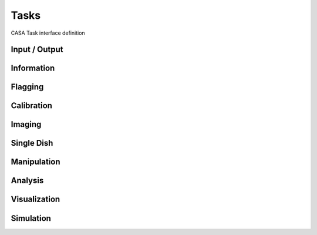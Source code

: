Tasks
====================

CASA Task interface definition

Input / Output
^^^^^^^^^^^^^^^

.. automodsumm:: stubs.tasks.data
   :toctree: tt
   :nosignatures:
   :functions-only:


Information
^^^^^^^^^^^^^^^

.. automodsumm:: stubs.tasks.information
   :toctree: tt
   :nosignatures:
   :functions-only:


Flagging
^^^^^^^^^^^^^

.. automodsumm:: stubs.tasks.flagging
   :toctree: tt
   :nosignatures:
   :functions-only:


Calibration
^^^^^^^^^^^^^

.. automodsumm:: stubs.tasks.calibration
   :toctree: tt
   :nosignatures:
   :functions-only:


Imaging
^^^^^^^^^^^^^^^

.. automodsumm:: stubs.tasks.imaging
   :toctree: tt
   :nosignatures:
   :functions-only:


Single Dish
^^^^^^^^^^^^^^^

.. automodsumm:: stubs.tasks.single
   :toctree: tt
   :nosignatures:
   :functions-only:


Manipulation
^^^^^^^^^^^^^^^

.. automodsumm:: stubs.tasks.manipulation
   :toctree: tt
   :nosignatures:
   :functions-only:


Analysis
^^^^^^^^^

.. automodsumm:: stubs.tasks.analysis
   :toctree: tt
   :nosignatures:
   :functions-only:


Visualization
^^^^^^^^^^^^^^^

.. automodsumm:: stubs.tasks.visualization
   :toctree: tt
   :nosignatures:
   :functions-only:


Simulation
^^^^^^^^^^^^^^^

.. automodsumm:: stubs.tasks.simulation
   :toctree: tt
   :nosignatures:
   :functions-only:

